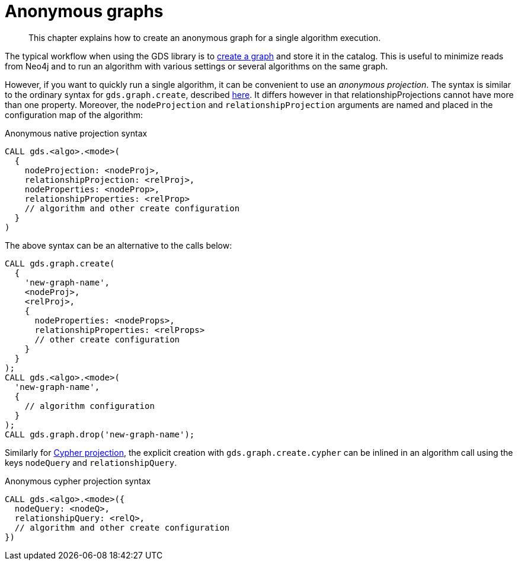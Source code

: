 [[anonymous-graph]]
= Anonymous graphs

[abstract]
--
This chapter explains how to create an anonymous graph for a single algorithm execution.
--

The typical workflow when using the GDS library is to <<catalog-graph-create, create a graph>> and store it in the catalog.
This is useful to minimize reads from Neo4j and to run an algorithm with various settings or several algorithms on the same graph.

However, if you want to quickly run a single algorithm, it can be convenient to use an _anonymous projection_.
The syntax is similar to the ordinary syntax for `gds.graph.create`, described <<catalog-graph-create, here>>.
It differs however in that relationshipProjections cannot have more than one property.
Moreover, the `nodeProjection` and `relationshipProjection` arguments are named and placed in the configuration map of the algorithm:

.Anonymous native projection syntax
[source, cypher]
----
CALL gds.<algo>.<mode>(
  {
    nodeProjection: <nodeProj>,
    relationshipProjection: <relProj>,
    nodeProperties: <nodeProp>,
    relationshipProperties: <relProp>
    // algorithm and other create configuration
  }
)
----

The above syntax can be an alternative to the calls below:
[source, cypher]
----
CALL gds.graph.create(
  {
    'new-graph-name',
    <nodeProj>,
    <relProj>,
    {
      nodeProperties: <nodeProps>,
      relationshipProperties: <relProps>
      // other create configuration
    }
  }
);
CALL gds.<algo>.<mode>(
  'new-graph-name',
  {
    // algorithm configuration
  }
);
CALL gds.graph.drop('new-graph-name');
----

Similarly for <<cypher-projection, Cypher projection>>, the explicit creation with `gds.graph.create.cypher` can be inlined in an algorithm call using the keys `nodeQuery` and `relationshipQuery`.

.Anonymous cypher projection syntax
[source, cypher]
----
CALL gds.<algo>.<mode>({
  nodeQuery: <nodeQ>,
  relationshipQuery: <relQ>,
  // algorithm and other create configuration
})
----
